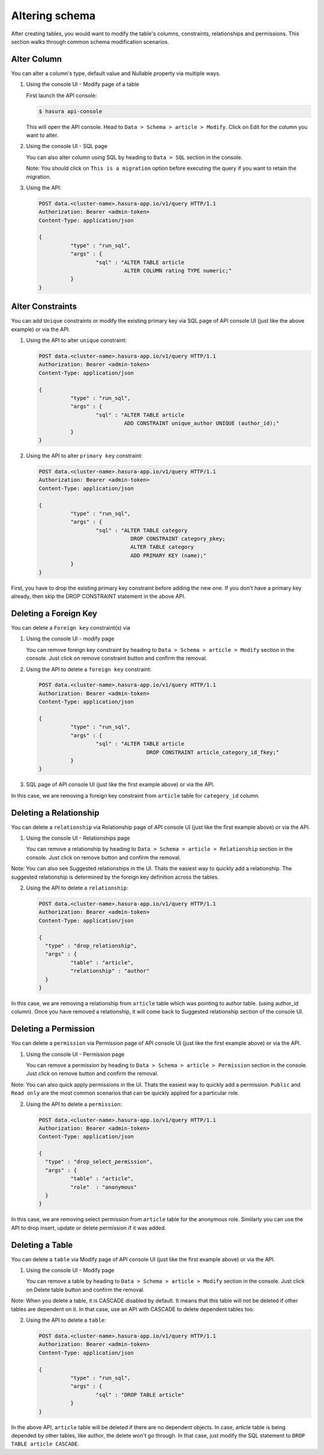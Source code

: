 Altering schema
============

After creating tables, you would want to modify the table's columns, constraints, relationships and permissions. This section walks through common schema modification scenarios.

Alter Column
------------

You can alter a column's type, default value and Nullable property via multiple ways.

1. Using the console UI - Modify page of a table

   First launch the API console:

   .. code-block:: bash

      $ hasura api-console

   This will open the API console. Head to ``Data > Schema > article > Modify``.
   Click on Edit for the column you want to alter.

   .. image:: ../../../img/manual/data/alter-column.png

2. Using the console UI - SQL page
	
   You can also alter column using SQL by heading to ``Data > SQL`` section in the console.

   .. image:: ../../../img/manual/data/alter-column-sql.png

   Note: You should click on ``This is a migration`` option before executing the query if you want to retain the migration.

3. Using the API:

   .. code-block:: http

      POST data.<cluster-name>.hasura-app.io/v1/query HTTP/1.1
      Authorization: Bearer <admin-token>
      Content-Type: application/json

      {	
    		"type" : "run_sql",
    		"args" : {
    			"sql" : "ALTER TABLE article 
    				 ALTER COLUMN rating TYPE numeric;"
    		}
      }

Alter Constraints
-----------------

You can add ``Unique`` constraints or modify the existing primary key via SQL page of API console UI (just like the above example) or via the API.

1. Using the API to alter ``unique`` constraint:

   .. code-block:: http

      POST data.<cluster-name>.hasura-app.io/v1/query HTTP/1.1
      Authorization: Bearer <admin-token>
      Content-Type: application/json

      {	
    		"type" : "run_sql",
    		"args" : {
    			"sql" : "ALTER TABLE article 
    				 ADD CONSTRAINT unique_author UNIQUE (author_id);"
    		}
      }

2. Using the API to alter ``primary key`` constraint:

   .. code-block:: http

      POST data.<cluster-name>.hasura-app.io/v1/query HTTP/1.1
      Authorization: Bearer <admin-token>
      Content-Type: application/json

      {	
    		"type" : "run_sql",
    		"args" : {
    			"sql" : "ALTER TABLE category 
    				   DROP CONSTRAINT category_pkey;
    				   ALTER TABLE category 
    				   ADD PRIMARY KEY (name);"
    		}
      }

First, you have to drop the existing primary key constraint before adding the new one. If you don't have a primary key already, then skip the DROP CONSTRAINT statement in the above API.

Deleting a Foreign Key
----------------------

You can delete a ``Foreign key`` constraint(s) via

1. Using the console UI - modify page
	
   You can remove foreign key constraint by heading to ``Data > Schema > article > Modify`` section in the console. Just click on remove constraint button and confirm the removal.

   .. image:: ../../../img/manual/data/remove-constraint.png

2. Using the API to delete a ``foreign key`` constraint:

   .. code-block:: http

      POST data.<cluster-name>.hasura-app.io/v1/query HTTP/1.1
      Authorization: Bearer <admin-token>
      Content-Type: application/json

      {	
    		"type" : "run_sql",
    		"args" : {
    			"sql" : "ALTER TABLE article 
    					DROP CONSTRAINT article_category_id_fkey;"
    		}
      }

3. SQL page of API console UI (just like the first example above) or via the API.

In this case, we are removing a foreign key constraint from ``article`` table for ``category_id`` column.

Deleting a Relationship
-----------------------

You can delete a ``relationship`` via Relationship page of API console UI (just like the first example above) or via the API.

1. Using the console UI - Relationships page
	
   You can remove a relationship by heading to ``Data > Schema > article > Relationship`` section in the console. Just click on remove button and confirm the removal.

   .. image:: ../../../img/manual/data/remove-constraint.png

Note: You can also see Suggested relationships in the UI. Thats the easiest way to quickly add a relationship. The suggested relationship is determined by the foreign key definition across the tables.

2. Using the API to delete a ``relationship``:

   .. code-block:: http

      POST data.<cluster-name>.hasura-app.io/v1/query HTTP/1.1
      Authorization: Bearer <admin-token>
      Content-Type: application/json

      {
      	"type" : "drop_relationship",
      	"args" : {
      		"table" : "article",
      		"relationship" : "author"
      	}
      }

In this case, we are removing a relationship from ``article`` table which was pointing to author table. (using author_id column). Once you have removed a relationship, it will come back to Suggested relationship section of the console UI.

Deleting a Permission
---------------------

You can delete a ``permission`` via Permission page of API console UI (just like the first example above) or via the API.

1. Using the console UI - Permission page
	
   You can remove a permission by heading to ``Data > Schema > article > Permission`` section in the console. Just click on remove button and confirm the removal.

   .. image:: ../../../img/manual/data/delete-permissions.png

Note: You can also quick apply permissions in the UI. Thats the easiest way to quickly add a permission. ``Public`` and ``Read only`` are the most common scenarios that can be quickly applied for a particular role.

2. Using the API to delete a ``permission``:

   .. code-block:: http

      POST data.<cluster-name>.hasura-app.io/v1/query HTTP/1.1
      Authorization: Bearer <admin-token>
      Content-Type: application/json

      {
      	"type" : "drop_select_permission",
      	"args" : {
      		"table" : "article",
      		"role"  : "anonymous"
      	}
      }

In this case, we are removing select permission from ``article`` table for the anonymous role. Similarly you can use the API to drop insert, update or delete permission if it was added.

Deleting a Table 
----------------

You can delete a ``table`` via Modify page of API console UI (just like the first example above) or via the API.

1. Using the console UI - Modify page
	
   You can remove a table by heading to ``Data > Schema > article > Modify`` section in the console. Just click on Delete table button and confirm the removal.

Note: When you delete a table, it is CASCADE disabled by default. It means that this table will not be deleted if other tables are dependent on it. In that case, use an API with CASCADE to delete dependent tables too.

2. Using the API to delete a ``table``:

   .. code-block:: http

      POST data.<cluster-name>.hasura-app.io/v1/query HTTP/1.1
      Authorization: Bearer <admin-token>
      Content-Type: application/json

      {	
    		"type" : "run_sql",
    		"args" : {
    			"sql" : "DROP TABLE article"
    		}
      }

In the above API, ``article`` table will be deleted if there are no dependent objects. In case, article table is being depended by other tables, like author, the delete won't go through. In that case, just modify the SQL statement to ``DROP TABLE article CASCADE``.
